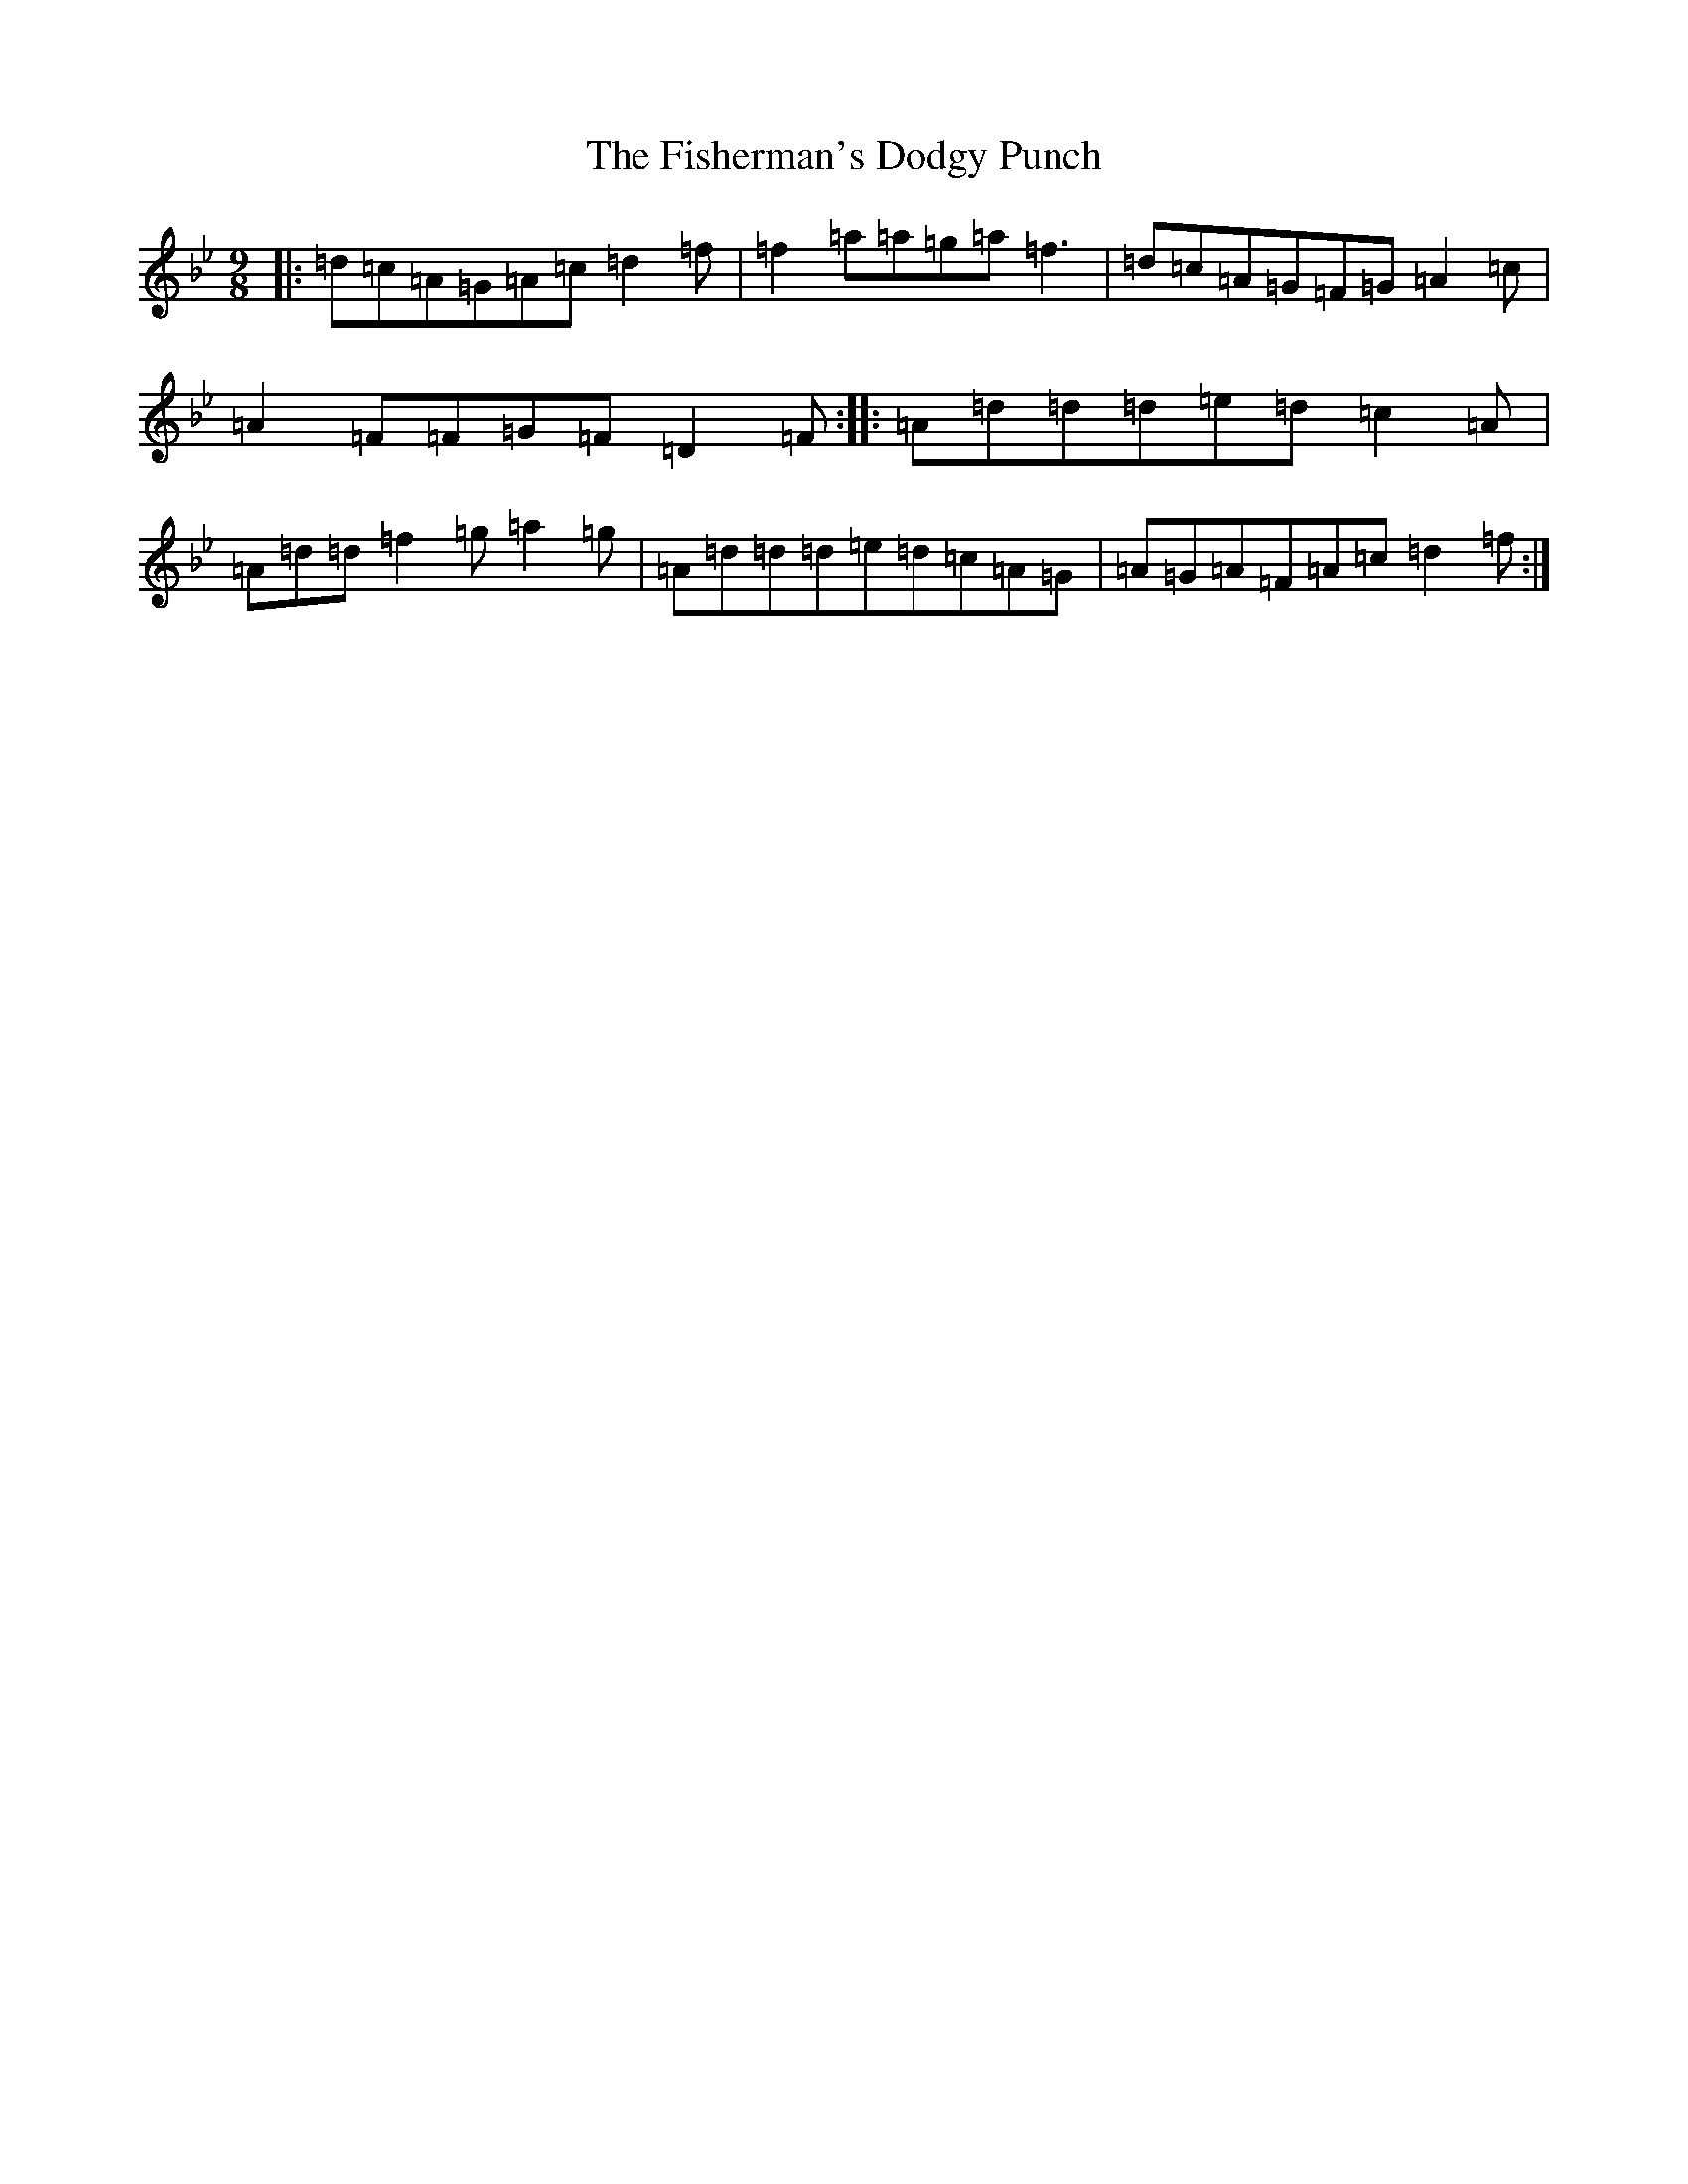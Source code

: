 X: 6872
T: Fisherman's Dodgy Punch, The
S: https://thesession.org/tunes/2726#setting2726
Z: E Dorian
R: slip jig
M:9/8
L:1/8
K: C Dorian
|:=d=c=A=G=A=c=d2=f|=f2=a=a=g=a=f3|=d=c=A=G=F=G=A2=c|=A2=F=F=G=F=D2=F:||:=A=d=d=d=e=d=c2=A|=A=d=d=f2=g=a2=g|=A=d=d=d=e=d=c=A=G|=A=G=A=F=A=c=d2=f:|